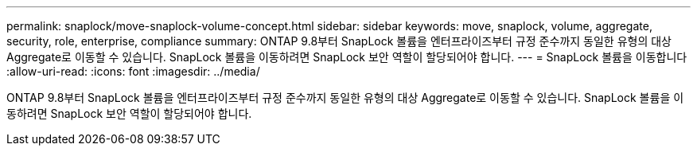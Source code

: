 ---
permalink: snaplock/move-snaplock-volume-concept.html 
sidebar: sidebar 
keywords: move, snaplock, volume, aggregate, security, role, enterprise, compliance 
summary: ONTAP 9.8부터 SnapLock 볼륨을 엔터프라이즈부터 규정 준수까지 동일한 유형의 대상 Aggregate로 이동할 수 있습니다. SnapLock 볼륨을 이동하려면 SnapLock 보안 역할이 할당되어야 합니다. 
---
= SnapLock 볼륨을 이동합니다
:allow-uri-read: 
:icons: font
:imagesdir: ../media/


[role="lead"]
ONTAP 9.8부터 SnapLock 볼륨을 엔터프라이즈부터 규정 준수까지 동일한 유형의 대상 Aggregate로 이동할 수 있습니다. SnapLock 볼륨을 이동하려면 SnapLock 보안 역할이 할당되어야 합니다.
